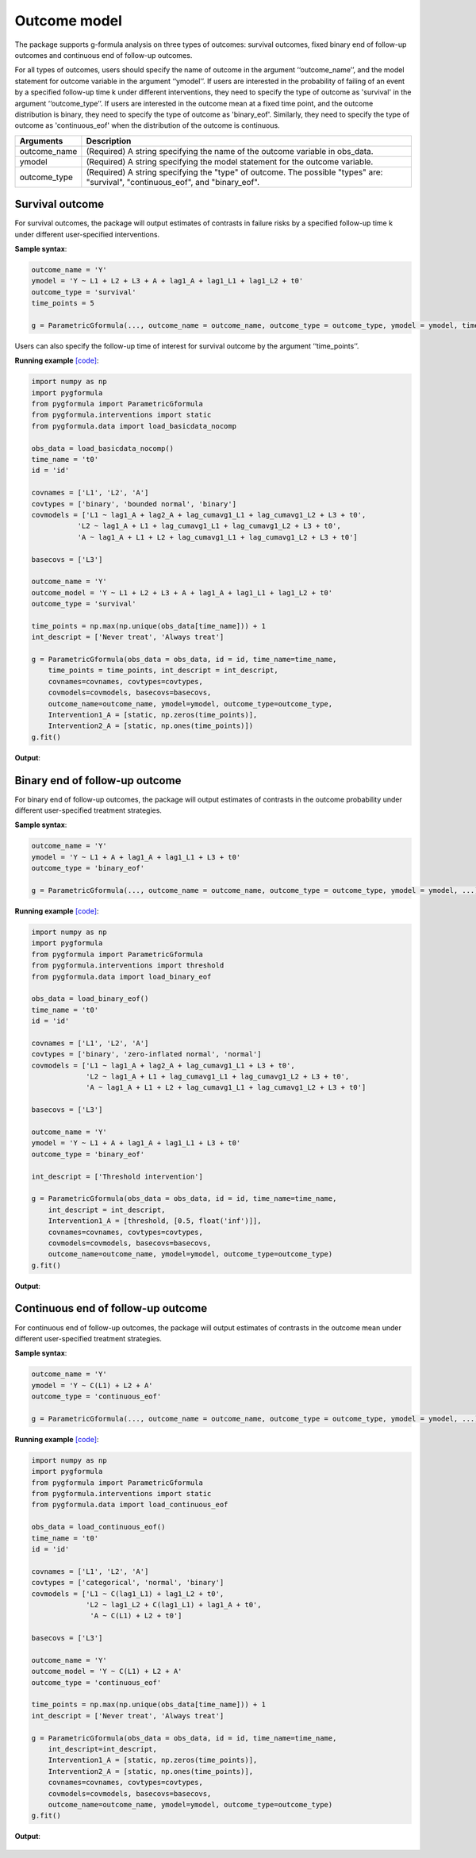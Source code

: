 .. _Outcome model:


Outcome model
===================

The package supports g-formula analysis on three types of outcomes: survival outcomes, fixed binary
end of follow-up outcomes and continuous end of follow-up outcomes.

For all types of outcomes, users should specify the name of outcome in the argument ‘‘outcome_name’’, and the model
statement for outcome variable in the argument ‘‘ymodel’’. If users are interested in the probability of failing of an event by
a specified follow-up time k under different interventions, they need to specify the type of outcome as
'survival' in the argument ‘‘outcome_type’’. If users are interested in the outcome mean at a fixed time point,
and the outcome distribution is binary, they need to specify the type of outcome as
'binary_eof'. Similarly, they need to specify the type of outcome as 'continuous_eof' when the distribution of the outcome is continuous.



.. list-table::
    :header-rows: 1

    * - Arguments
      - Description
    * - outcome_name
      - (Required) A string specifying the name of the outcome variable in obs_data.
    * - ymodel
      - (Required) A string specifying the model statement for the outcome variable.
    * - outcome_type
      - (Required) A string specifying the "type" of outcome. The possible "types" are: "survival", "continuous_eof", and "binary_eof".


Survival outcome
~~~~~~~~~~~~~~~~~~~~~~~~~~~~~~~~~~

For survival outcomes, the package will output estimates of contrasts in failure risks by a specified follow-up time k
under different user-specified interventions.


**Sample syntax**:

.. code-block::

       outcome_name = 'Y'
       ymodel = 'Y ~ L1 + L2 + L3 + A + lag1_A + lag1_L1 + lag1_L2 + t0'
       outcome_type = 'survival'
       time_points = 5

       g = ParametricGformula(..., outcome_name = outcome_name, outcome_type = outcome_type, ymodel = ymodel, time_points = time_points, ...)

Users can also specify the follow-up time of interest for survival outcome by the argument ‘‘time_points’’.


**Running example** `[code] <https://github.com/CausalInference/pygformula/blob/main/running_examples/get_started_example.py>`_:

.. code-block::

        import numpy as np
        import pygformula
        from pygformula import ParametricGformula
        from pygformula.interventions import static
        from pygformula.data import load_basicdata_nocomp

        obs_data = load_basicdata_nocomp()
        time_name = 't0'
        id = 'id'

        covnames = ['L1', 'L2', 'A']
        covtypes = ['binary', 'bounded normal', 'binary']
        covmodels = ['L1 ~ lag1_A + lag2_A + lag_cumavg1_L1 + lag_cumavg1_L2 + L3 + t0',
                   'L2 ~ lag1_A + L1 + lag_cumavg1_L1 + lag_cumavg1_L2 + L3 + t0',
                   'A ~ lag1_A + L1 + L2 + lag_cumavg1_L1 + lag_cumavg1_L2 + L3 + t0']

        basecovs = ['L3']

        outcome_name = 'Y'
        outcome_model = 'Y ~ L1 + L2 + L3 + A + lag1_A + lag1_L1 + lag1_L2 + t0'
        outcome_type = 'survival'

        time_points = np.max(np.unique(obs_data[time_name])) + 1
        int_descript = ['Never treat', 'Always treat']

        g = ParametricGformula(obs_data = obs_data, id = id, time_name=time_name,
            time_points = time_points, int_descript = int_descript,
            covnames=covnames, covtypes=covtypes,
            covmodels=covmodels, basecovs=basecovs,
            outcome_name=outcome_name, ymodel=ymodel, outcome_type=outcome_type,
            Intervention1_A = [static, np.zeros(time_points)],
            Intervention2_A = [static, np.ones(time_points)])
        g.fit()


**Output**:

    .. image:: ../media/get_started_example.png
         :align: center


Binary end of follow-up outcome
~~~~~~~~~~~~~~~~~~~~~~~~~~~~~~~~~~

For binary end of follow-up outcomes, the package will output estimates of contrasts in the outcome probability
under different user-specified treatment strategies.

**Sample syntax**:

.. code-block::

       outcome_name = 'Y'
       ymodel = 'Y ~ L1 + A + lag1_A + lag1_L1 + L3 + t0'
       outcome_type = 'binary_eof'

       g = ParametricGformula(..., outcome_name = outcome_name, outcome_type = outcome_type, ymodel = ymodel, ...)

**Running example** `[code] <https://github.com/CausalInference/pygformula/blob/main/running_examples/test_binary_eof.py>`_:

.. code-block::

        import numpy as np
        import pygformula
        from pygformula import ParametricGformula
        from pygformula.interventions import threshold
        from pygformula.data import load_binary_eof

        obs_data = load_binary_eof()
        time_name = 't0'
        id = 'id'

        covnames = ['L1', 'L2', 'A']
        covtypes = ['binary', 'zero-inflated normal', 'normal']
        covmodels = ['L1 ~ lag1_A + lag2_A + lag_cumavg1_L1 + L3 + t0',
                     'L2 ~ lag1_A + L1 + lag_cumavg1_L1 + lag_cumavg1_L2 + L3 + t0',
                     'A ~ lag1_A + L1 + L2 + lag_cumavg1_L1 + lag_cumavg1_L2 + L3 + t0']

        basecovs = ['L3']

        outcome_name = 'Y'
        ymodel = 'Y ~ L1 + A + lag1_A + lag1_L1 + L3 + t0'
        outcome_type = 'binary_eof'

        int_descript = ['Threshold intervention']

        g = ParametricGformula(obs_data = obs_data, id = id, time_name=time_name,
            int_descript = int_descript,
            Intervention1_A = [threshold, [0.5, float('inf')]],
            covnames=covnames, covtypes=covtypes,
            covmodels=covmodels, basecovs=basecovs,
            outcome_name=outcome_name, ymodel=ymodel, outcome_type=outcome_type)
        g.fit()

**Output**:

    .. image:: ../media/binary_eof_example_output.png
         :align: center


Continuous end of follow-up outcome
~~~~~~~~~~~~~~~~~~~~~~~~~~~~~~~~~~~~~~~~

For continuous end of follow-up outcomes, the package will output estimates of contrasts in the outcome mean
under different user-specified treatment strategies.

**Sample syntax**:

.. code-block::

        outcome_name = 'Y'
        ymodel = 'Y ~ C(L1) + L2 + A'
        outcome_type = 'continuous_eof'

        g = ParametricGformula(..., outcome_name = outcome_name, outcome_type = outcome_type, ymodel = ymodel, ...)



**Running example** `[code] <https://github.com/CausalInference/pygformula/blob/main/running_examples/test_continuous_eof.py>`_:

.. code-block::

        import numpy as np
        import pygformula
        from pygformula import ParametricGformula
        from pygformula.interventions import static
        from pygformula.data import load_continuous_eof

        obs_data = load_continuous_eof()
        time_name = 't0'
        id = 'id'

        covnames = ['L1', 'L2', 'A']
        covtypes = ['categorical', 'normal', 'binary']
        covmodels = ['L1 ~ C(lag1_L1) + lag1_L2 + t0',
                     'L2 ~ lag1_L2 + C(lag1_L1) + lag1_A + t0',
                      'A ~ C(L1) + L2 + t0']

        basecovs = ['L3']

        outcome_name = 'Y'
        outcome_model = 'Y ~ C(L1) + L2 + A'
        outcome_type = 'continuous_eof'

        time_points = np.max(np.unique(obs_data[time_name])) + 1
        int_descript = ['Never treat', 'Always treat']

        g = ParametricGformula(obs_data = obs_data, id = id, time_name=time_name,
            int_descript=int_descript,
            Intervention1_A = [static, np.zeros(time_points)],
            Intervention2_A = [static, np.ones(time_points)],
            covnames=covnames, covtypes=covtypes,
            covmodels=covmodels, basecovs=basecovs,
            outcome_name=outcome_name, ymodel=ymodel, outcome_type=outcome_type)
        g.fit()



**Output**:

    .. image:: ../media/continuous_eof_example_output.png
         :align: center
